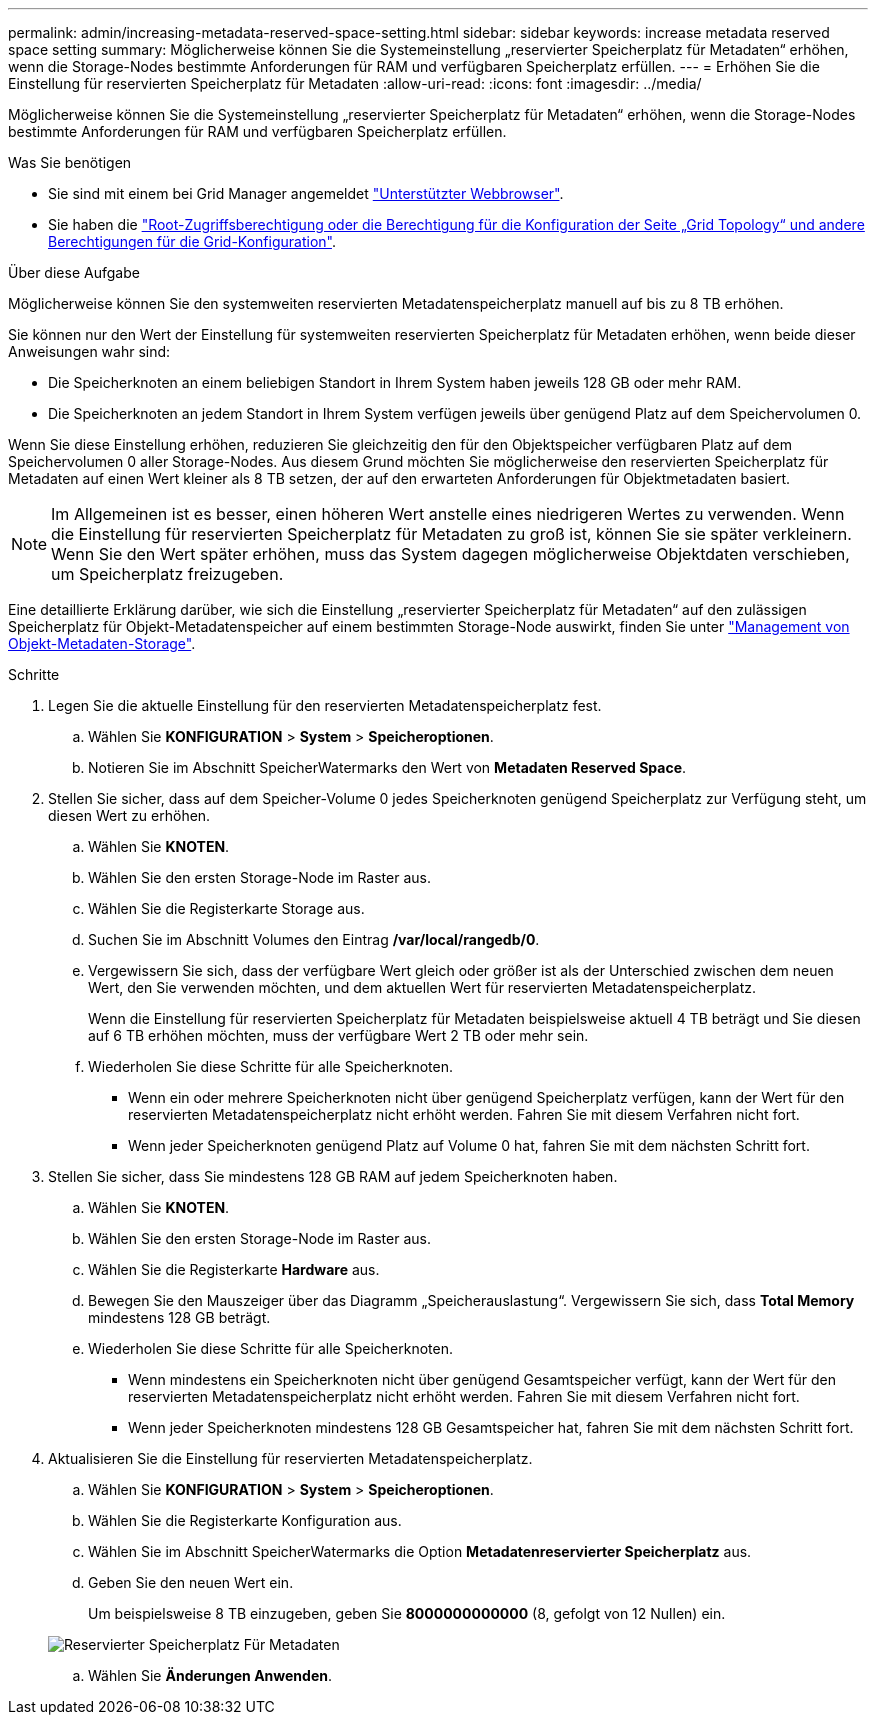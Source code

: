 ---
permalink: admin/increasing-metadata-reserved-space-setting.html 
sidebar: sidebar 
keywords: increase metadata reserved space setting 
summary: Möglicherweise können Sie die Systemeinstellung „reservierter Speicherplatz für Metadaten“ erhöhen, wenn die Storage-Nodes bestimmte Anforderungen für RAM und verfügbaren Speicherplatz erfüllen. 
---
= Erhöhen Sie die Einstellung für reservierten Speicherplatz für Metadaten
:allow-uri-read: 
:icons: font
:imagesdir: ../media/


[role="lead"]
Möglicherweise können Sie die Systemeinstellung „reservierter Speicherplatz für Metadaten“ erhöhen, wenn die Storage-Nodes bestimmte Anforderungen für RAM und verfügbaren Speicherplatz erfüllen.

.Was Sie benötigen
* Sie sind mit einem bei Grid Manager angemeldet link:web-browser-requirements.html["Unterstützter Webbrowser"].
* Sie haben die link:admin-group-permissions.html["Root-Zugriffsberechtigung oder die Berechtigung für die Konfiguration der Seite „Grid Topology“ und andere Berechtigungen für die Grid-Konfiguration"].


.Über diese Aufgabe
Möglicherweise können Sie den systemweiten reservierten Metadatenspeicherplatz manuell auf bis zu 8 TB erhöhen.

Sie können nur den Wert der Einstellung für systemweiten reservierten Speicherplatz für Metadaten erhöhen, wenn beide dieser Anweisungen wahr sind:

* Die Speicherknoten an einem beliebigen Standort in Ihrem System haben jeweils 128 GB oder mehr RAM.
* Die Speicherknoten an jedem Standort in Ihrem System verfügen jeweils über genügend Platz auf dem Speichervolumen 0.


Wenn Sie diese Einstellung erhöhen, reduzieren Sie gleichzeitig den für den Objektspeicher verfügbaren Platz auf dem Speichervolumen 0 aller Storage-Nodes. Aus diesem Grund möchten Sie möglicherweise den reservierten Speicherplatz für Metadaten auf einen Wert kleiner als 8 TB setzen, der auf den erwarteten Anforderungen für Objektmetadaten basiert.


NOTE: Im Allgemeinen ist es besser, einen höheren Wert anstelle eines niedrigeren Wertes zu verwenden. Wenn die Einstellung für reservierten Speicherplatz für Metadaten zu groß ist, können Sie sie später verkleinern. Wenn Sie den Wert später erhöhen, muss das System dagegen möglicherweise Objektdaten verschieben, um Speicherplatz freizugeben.

Eine detaillierte Erklärung darüber, wie sich die Einstellung „reservierter Speicherplatz für Metadaten“ auf den zulässigen Speicherplatz für Objekt-Metadatenspeicher auf einem bestimmten Storage-Node auswirkt, finden Sie unter link:managing-object-metadata-storage.html["Management von Objekt-Metadaten-Storage"].

.Schritte
. Legen Sie die aktuelle Einstellung für den reservierten Metadatenspeicherplatz fest.
+
.. Wählen Sie *KONFIGURATION* > *System* > *Speicheroptionen*.
.. Notieren Sie im Abschnitt SpeicherWatermarks den Wert von *Metadaten Reserved Space*.


. Stellen Sie sicher, dass auf dem Speicher-Volume 0 jedes Speicherknoten genügend Speicherplatz zur Verfügung steht, um diesen Wert zu erhöhen.
+
.. Wählen Sie *KNOTEN*.
.. Wählen Sie den ersten Storage-Node im Raster aus.
.. Wählen Sie die Registerkarte Storage aus.
.. Suchen Sie im Abschnitt Volumes den Eintrag */var/local/rangedb/0*.
.. Vergewissern Sie sich, dass der verfügbare Wert gleich oder größer ist als der Unterschied zwischen dem neuen Wert, den Sie verwenden möchten, und dem aktuellen Wert für reservierten Metadatenspeicherplatz.
+
Wenn die Einstellung für reservierten Speicherplatz für Metadaten beispielsweise aktuell 4 TB beträgt und Sie diesen auf 6 TB erhöhen möchten, muss der verfügbare Wert 2 TB oder mehr sein.

.. Wiederholen Sie diese Schritte für alle Speicherknoten.
+
*** Wenn ein oder mehrere Speicherknoten nicht über genügend Speicherplatz verfügen, kann der Wert für den reservierten Metadatenspeicherplatz nicht erhöht werden. Fahren Sie mit diesem Verfahren nicht fort.
*** Wenn jeder Speicherknoten genügend Platz auf Volume 0 hat, fahren Sie mit dem nächsten Schritt fort.




. Stellen Sie sicher, dass Sie mindestens 128 GB RAM auf jedem Speicherknoten haben.
+
.. Wählen Sie *KNOTEN*.
.. Wählen Sie den ersten Storage-Node im Raster aus.
.. Wählen Sie die Registerkarte *Hardware* aus.
.. Bewegen Sie den Mauszeiger über das Diagramm „Speicherauslastung“. Vergewissern Sie sich, dass *Total Memory* mindestens 128 GB beträgt.
.. Wiederholen Sie diese Schritte für alle Speicherknoten.
+
*** Wenn mindestens ein Speicherknoten nicht über genügend Gesamtspeicher verfügt, kann der Wert für den reservierten Metadatenspeicherplatz nicht erhöht werden. Fahren Sie mit diesem Verfahren nicht fort.
*** Wenn jeder Speicherknoten mindestens 128 GB Gesamtspeicher hat, fahren Sie mit dem nächsten Schritt fort.




. Aktualisieren Sie die Einstellung für reservierten Metadatenspeicherplatz.
+
.. Wählen Sie *KONFIGURATION* > *System* > *Speicheroptionen*.
.. Wählen Sie die Registerkarte Konfiguration aus.
.. Wählen Sie im Abschnitt SpeicherWatermarks die Option *Metadatenreservierter Speicherplatz* aus.
.. Geben Sie den neuen Wert ein.
+
Um beispielsweise 8 TB einzugeben, geben Sie *8000000000000* (8, gefolgt von 12 Nullen) ein.

+
image::../media/metadata_reserved_space.png[Reservierter Speicherplatz Für Metadaten]

.. Wählen Sie *Änderungen Anwenden*.



